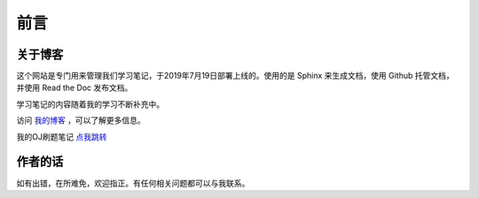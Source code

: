 ==================================
前言
==================================

----------------------------------
关于博客
----------------------------------
这个网站是专门用来管理我们学习笔记，于2019年7月19日部署上线的。使用的是 Sphinx 来生成文档，使用 Github 托管文档，并使用 Read the Doc 发布文档。

学习笔记的内容随着我的学习不断补充中。

访问 `我的博客 <https://www.leosirius.com>`_ ，可以了解更多信息。

我的OJ刷题笔记 `点我跳转 <https://www.leosirius.com/solutions>`_ 

----------------------------------
作者的话
----------------------------------

如有出错，在所难免，欢迎指正。有任何相关问题都可以与我联系。